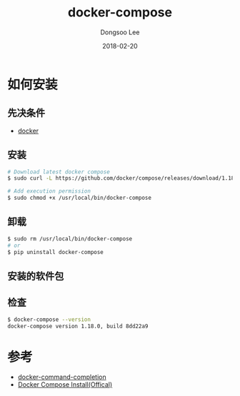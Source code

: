 # Created 2018-02-20 Tue 17:01
#+OPTIONS: -:nil --:nil tex:t ^:nil num:nil
#+TITLE: docker-compose
#+DATE: 2018-02-20
#+AUTHOR: Dongsoo Lee
#+MACRO: class @@html:<span class="lc-class">$1</span>@@
#+MACRO: func @@html:<span class="lc-func">$1</span>@@
#+MACRO: ret @@html:<span class="lc-ret">$1</span>@@
#+MACRO: arg @@html:<span class="lc-arg">$1</span>@@
#+MACRO: kwd @@html:<span class="lc-kwd">$1</span>@@
#+MACRO: type @@html:<span class="lc-type">$1</span>@@
#+MACRO: var @@html:<span class="lc-var">$1</span>@@
#+MACRO: const @@html:<span class="lc-const">$1</span>@@
#+MACRO: path @@html:<span class="lc-path">$1</span>@@
#+MACRO: file @@html:<span class="lc-file">$1</span>@@

#+MACRO: REDIRECT @@html:<script type="javascript">location.href = "$1"</script>@@
#+MACRO: INCLUDE_PROGRESS (eval (lc-macro/include-progress))
#+MACRO: INCLUDE_DOCS (eval (lc-macro/include-docs))
#+MACRO: META (eval (lc-macro/meta))

#+HTML_HEAD: <script async src="https://www.googletagmanager.com/gtag/js?id=UA-113933734-1"></script>
#+HTML_HEAD: <script>window.dataLayer = window.dataLayer || [];function gtag(){dataLayer.push(arguments);}gtag('js', new Date());gtag('config', 'UA-113933734-1');</script>

#+HTML_HEAD: <link rel="stylesheet" type="text/css" href="../dist/org-html-themes/styles/readtheorg/css/htmlize.css"/>
#+HTML_HEAD: <link rel="stylesheet" type="text/css" href="../dist/org-html-themes/styles/readtheorg/css/readtheorg.css"/>
#+HTML_HEAD: <link rel="stylesheet" type="text/css" href="../dist/org-html-themes/styles/readtheorg/css/rtd-full.css"/>
#+HTML_HEAD: <link rel="stylesheet" type="text/css" href="../dist/org-html-themes/styles/readtheorg/css/my.css"/>

#+HTML_HEAD: <script type="text/javascript" src="../dist/org-html-themes/styles/lib/js/jquery-2.1.3.min.js"></script>
#+HTML_HEAD: <script type="text/javascript" src="../dist/org-html-themes/styles/lib/js/bootstrap-3.3.4.min.js"></script>
#+HTML_HEAD: <script type="text/javascript" src="../dist/org-html-themes/styles/lib/js/jquery.stickytableheaders.min.js"></script>
#+HTML_HEAD: <script type="text/javascript" src="../dist/org-html-themes/styles/readtheorg/js/readtheorg.js"></script>

#+HTML_HEAD: <meta name="title" content="docker-compose - Linux命令">
#+HTML_HEAD: <meta name="description" content="">
#+HTML_HEAD: <meta name="by" content="Dongsoo Lee">
#+HTML_HEAD: <meta property="og:type" content="article">
#+HTML_HEAD: <meta property="og:title" content="docker-compose - Linux命令">
#+HTML_HEAD: <meta property="og:description" content="">
#+HTML_HEAD: <meta name="twitter:title" content="docker-compose - Linux命令">
#+HTML_HEAD: <meta name="twitter:description" content="">

* 如何安装

** 先决条件
- [[file:./docker.org][docker]]

** 安装
#+BEGIN_SRC sh
  # Download latest docker compose
  $ sudo curl -L https://github.com/docker/compose/releases/download/1.18.0/docker-compose-`uname -s`-`uname -m` -o /usr/local/bin/docker-compose
  
  # Add execution permission
  $ sudo chmod +x /usr/local/bin/docker-compose
#+END_SRC

** 卸载
#+BEGIN_SRC sh
  $ sudo rm /usr/local/bin/docker-compose
  # or
  $ pip uninstall docker-compose
#+END_SRC

** 安装的软件包

** 检查
#+BEGIN_SRC sh
  $ docker-compose --version
  docker-compose version 1.18.0, build 8dd22a9
#+END_SRC

* 参考
- [[file:./docker-command-completion.org][docker-command-completion]]
- [[https://docs.docker.com/compose/install/#install-compose][Docker Compose Install(Offical)]]
